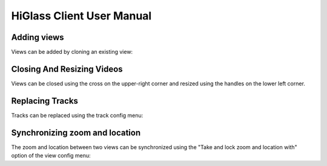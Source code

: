 HiGlass Client User Manual
##########################


Adding views
************

Views can be added by cloning an existing view:


.. raw::  html

    <video autoplay loop src="_static/add-views.mp4" />

Closing And Resizing Videos
***************************

Views can be closed using the cross on the upper-right corner and resized using
the handles on the lower left corner.


.. raw::  html

    <video autoplay loop src="_static/close-and-resize-views.mp4" />

Replacing Tracks
****************

Tracks can be replaced using the track config menu:

.. raw::  html

    <video autoplay loop src="_static/replace-track.mp4" />

Synchronizing zoom and location
*******************************

The zoom and location between two views can be synchronized using
the "Take and lock zoom and location with" option of the view
config menu:

.. raw::  html

    <video autoplay loop src="_static/take-and-lock-zoom-and-location.mp4" />
